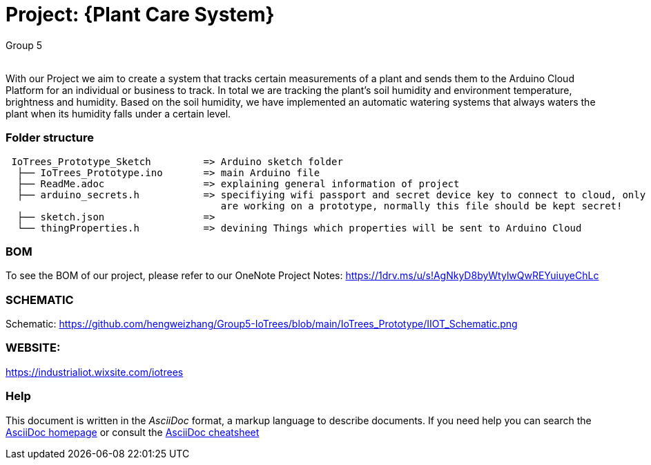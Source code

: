 :Author: Group 5
:Email:
:Date: 09/12/2023
:Revision: version01
:License: Public Domain

= Project: {Plant Care System}

With our Project we aim to create a system that tracks certain measurements of a plant and sends them to the Arduino Cloud Platform for an individual or business to track. In total we are tracking the plant's soil humidity and environment temperature, brightness and humidity. Based on the soil humidity, we have implemented an automatic watering systems that always waters the plant when its humidity falls under a certain level. 

=== Folder structure

....
 IoTrees_Prototype_Sketch         => Arduino sketch folder
  ├── IoTrees_Prototype.ino       => main Arduino file
  ├── ReadMe.adoc                 => explaining general information of project
  ├── arduino_secrets.h           => specifiying wifi passport and secret device key to connect to cloud, only uploaded as we
                                     are working on a prototype, normally this file should be kept secret!
  ├── sketch.json                 => 
  └── thingProperties.h           => devining Things which properties will be sent to Arduino Cloud
.... 

=== BOM
To see the BOM of our project, please refer to our OneNote Project Notes:
https://1drv.ms/u/s!AgNkyD8byWtylwQwREYuiuyeChLc

=== SCHEMATIC
Schematic: https://github.com/hengweizhang/Group5-IoTrees/blob/main/IoTrees_Prototype/IIOT_Schematic.png

=== WEBSITE:
https://industrialiot.wixsite.com/iotrees


=== Help
This document is written in the _AsciiDoc_ format, a markup language to describe documents. 
If you need help you can search the http://www.methods.co.nz/asciidoc[AsciiDoc homepage]
or consult the http://powerman.name/doc/asciidoc[AsciiDoc cheatsheet]

